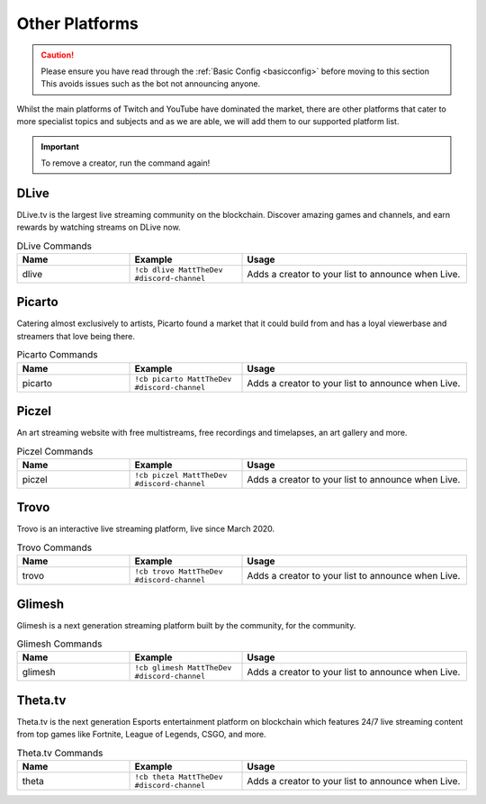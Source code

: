 .. _platforms:

===============
Other Platforms
===============

.. caution:: Please ensure you have read through the :ref:`Basic Config <basicconfig>` before moving to this section
             This avoids issues such as the bot not announcing anyone.

Whilst the main platforms of Twitch and YouTube have dominated the market, there are other platforms that cater to more specialist
topics and subjects and as we are able, we will add them to our supported platform list.

.. Important:: To remove a creator, run the command again!

-------
DLive
-------

DLive.tv is the largest live streaming community on the blockchain. Discover amazing games and channels, and earn rewards by watching streams on DLive now.

.. list-table:: DLive Commands
   :widths: 25 25 50
   :header-rows: 1

   * - Name
     - Example
     - Usage
   * - dlive
     - ``!cb dlive MattTheDev #discord-channel``
     - Adds a creator to your list to announce when Live.

-------
Picarto
-------

Catering almost exclusively to artists, Picarto found a market that it could build from and has a loyal viewerbase and streamers that love being there.

.. list-table:: Picarto Commands
   :widths: 25 25 50
   :header-rows: 1

   * - Name
     - Example
     - Usage
   * - picarto
     - ``!cb picarto MattTheDev #discord-channel``
     - Adds a creator to your list to announce when Live.

------
Piczel
------

An art streaming website with free multistreams, free recordings and timelapses, an art gallery and more.

.. list-table:: Piczel Commands
   :widths: 25 25 50
   :header-rows: 1

   * - Name
     - Example
     - Usage
   * - piczel
     - ``!cb piczel MattTheDev #discord-channel``
     - Adds a creator to your list to announce when Live.

-----
Trovo
-----

Trovo is an interactive live streaming platform, live since March 2020.

.. list-table:: Trovo Commands
   :widths: 25 25 50
   :header-rows: 1

   * - Name
     - Example
     - Usage
   * - trovo
     - ``!cb trovo MattTheDev #discord-channel``
     - Adds a creator to your list to announce when Live.

-------
Glimesh
-------

Glimesh is a next generation streaming platform built by the community, for the community.

.. list-table:: Glimesh Commands
   :widths: 25 25 50
   :header-rows: 1

   * - Name
     - Example
     - Usage
   * - glimesh
     - ``!cb glimesh MattTheDev #discord-channel``
     - Adds a creator to your list to announce when Live.

--------
Theta.tv
--------

Theta.tv is the next generation Esports entertainment platform on blockchain which features 24/7 live streaming
content from top games like Fortnite, League of Legends, CSGO, and more.

.. list-table:: Theta.tv Commands
   :widths: 25 25 50
   :header-rows: 1

   * - Name
     - Example
     - Usage
   * - theta
     - ``!cb theta MattTheDev #discord-channel``
     - Adds a creator to your list to announce when Live.

